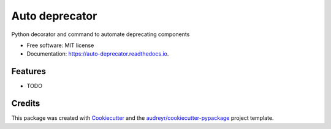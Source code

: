 ===============
Auto deprecator
===============


.. image:: https://img.shields.io/pypi/v/auto_deprecator.svg
        :target: https://pypi.python.org/pypi/auto_deprecator

.. image:: https://img.shields.io/travis/gavincyi/auto_deprecator.svg
        :target: https://travis-ci.org/gavincyi/auto_deprecator

.. image:: https://readthedocs.org/projects/auto-deprecator/badge/?version=latest
        :target: https://auto-deprecator.readthedocs.io/en/latest/?badge=latest
        :alt: Documentation Status




Python decorator and command to automate deprecating components


* Free software: MIT license
* Documentation: https://auto-deprecator.readthedocs.io.


Features
--------

* TODO

Credits
-------

This package was created with Cookiecutter_ and the `audreyr/cookiecutter-pypackage`_ project template.

.. _Cookiecutter: https://github.com/audreyr/cookiecutter
.. _`audreyr/cookiecutter-pypackage`: https://github.com/audreyr/cookiecutter-pypackage
